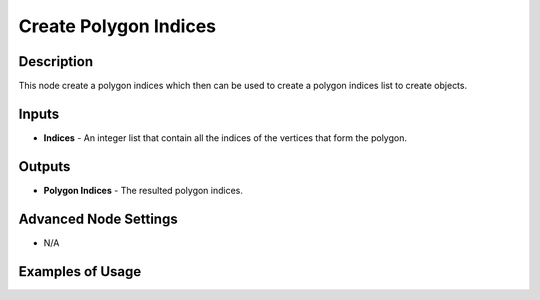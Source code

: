 Create Polygon Indices
======================

Description
-----------
This node create a polygon indices which then can be used to create a polygon indices list to create objects.

.. image:: images/create_polygon_indices_node.png
   :width: 160pt

Inputs
------

- **Indices** - An integer list that contain all the indices of the vertices that form the polygon.

Outputs
-------

- **Polygon Indices** - The resulted polygon indices.

Advanced Node Settings
----------------------

- N/A

Examples of Usage
-----------------

.. image:: gifs/create_polygon_indices_node_example.gif
